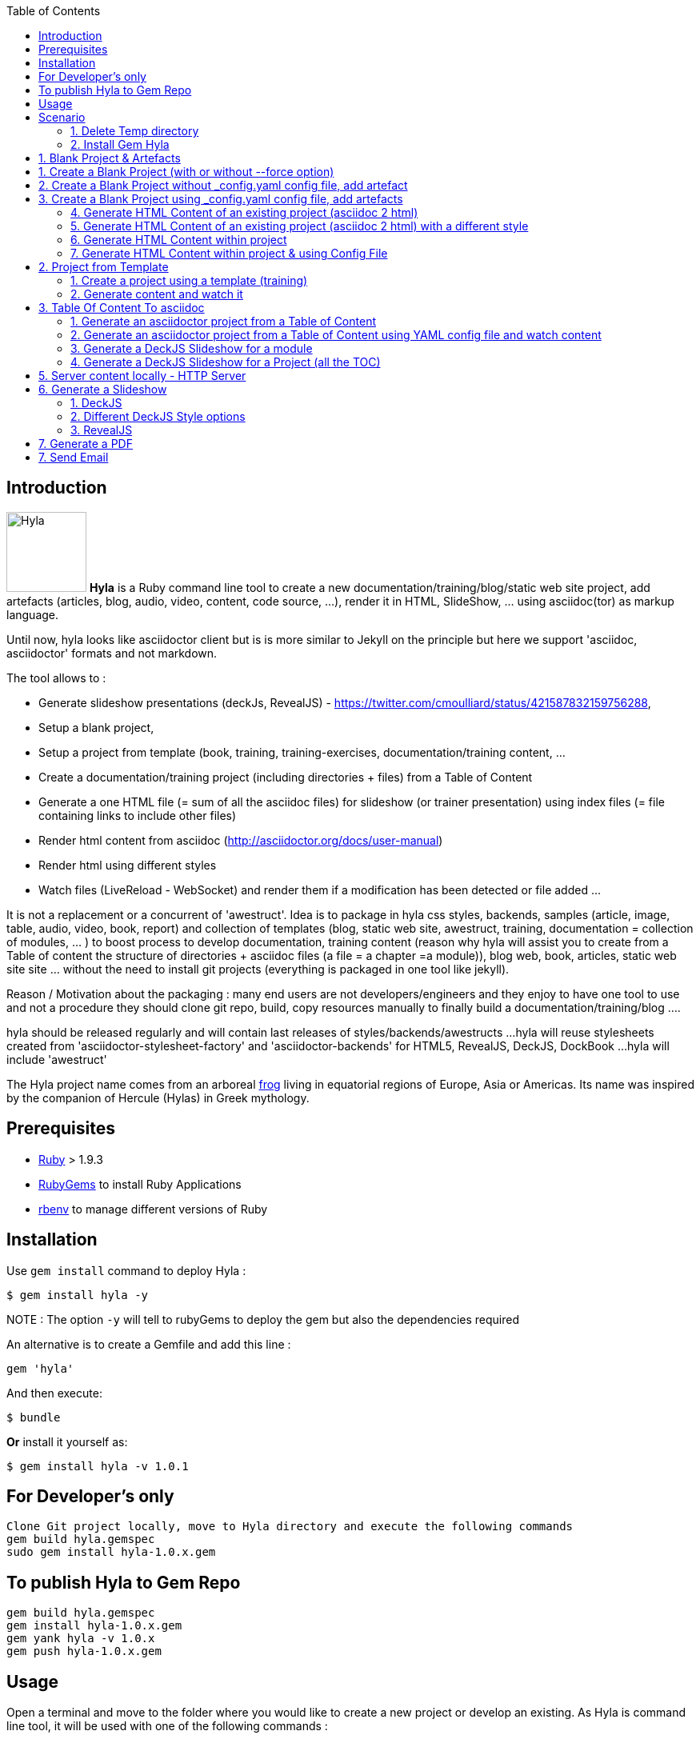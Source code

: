 :toc:
:data-uri:
:linkattrs:
:sectanchors:
:setlinks:

toc::[]

== Introduction

image:https://raw.github.com/cmoulliard/hyla/master/documentation/image/hyla_frog.jpg[Hyla, 100, 100, role="left"] **Hyla** is a Ruby command line tool to create a new
documentation/training/blog/static web site project, add artefacts (articles, blog, audio, video, content, code source, ...), render it in HTML, SlideShow, ... using asciidoc(tor) as markup language.

Until now, hyla looks like asciidoctor client but is is more similar to Jekyll on the principle but here we support 'asciidoc, asciidoctor' formats and not markdown.

The tool allows to :

- Generate slideshow presentations (deckJs, RevealJS) - https://twitter.com/cmoulliard/status/421587832159756288,
- Setup a blank project,
- Setup a project from template (book, training, training-exercises, documentation/training content, ...
- Create a documentation/training project (including directories + files) from a Table of Content
- Generate a one HTML file (= sum of all the asciidoc files) for slideshow (or trainer presentation) using index files (= file containing links to include other files)
- Render html content from asciidoc (http://asciidoctor.org/docs/user-manual)
- Render html using different styles
- Watch files (LiveReload - WebSocket) and render them if a modification has been detected or file added
...

It is not a replacement or a concurrent of 'awestruct'. Idea is to package in hyla css styles, backends, samples (article, image, table, audio, video, book, report)
and collection of templates (blog, static web site, awestruct, training, documentation = collection of modules, ... ) to boost process to develop documentation,
training content (reason why hyla will assist you to create from a Table of content the structure of directories + asciidoc files (a file = a chapter =a module)),
blog web, book, articles, static web site site ... without the need to install git projects (everything is packaged in one tool like jekyll).

Reason / Motivation about the packaging : many end users are not developers/engineers and they enjoy to have one tool to use and not a procedure they should clone git repo, build, copy resources manually
to finally build a documentation/training/blog ....

hyla should be released regularly and will contain last releases of styles/backends/awestructs ...
hyla will reuse stylesheets created from 'asciidoctor-stylesheet-factory' and 'asciidoctor-backends' for HTML5, RevealJS, DeckJS, DockBook ...
hyla will include 'awestruct'

The Hyla project name comes from an arboreal http://en.wikipedia.org/wiki/Hyla[frog] living in equatorial regions of Europe, Asia or Americas. Its name was inspired by the companion of Hercule (Hylas) in Greek mythology.

== Prerequisites

- https://www.ruby-lang.org/en/[Ruby] > 1.9.3
- http://guides.rubygems.org/[RubyGems] to install Ruby Applications
- https://github.com/sstephenson/rbenv[rbenv] to manage different versions of Ruby

== Installation

Use `gem install` command to deploy Hyla :

    $ gem install hyla -y

NOTE :  The option `-y` will tell to rubyGems to deploy the gem but also the dependencies required


An alternative is to create a Gemfile and add this line :

    gem 'hyla'

And then execute:

    $ bundle

**Or** install it yourself as:

    $ gem install hyla -v 1.0.1

== For Developer's only

    Clone Git project locally, move to Hyla directory and execute the following commands
    gem build hyla.gemspec
    sudo gem install hyla-1.0.x.gem

== To publish Hyla to Gem Repo

    gem build hyla.gemspec
    gem install hyla-1.0.x.gem
    gem yank hyla -v 1.0.x
    gem push hyla-1.0.x.gem

== Usage

Open a terminal and move to the folder where you would like to create a new project or develop an existing. As Hyla is command line tool, it will be used with one of the following commands :

    create               Creates a new file from asciidoc artefacts for an existing project
    generate             Generate modules and asciidoc files from an asciidoc Table Of Content file
    help                 Display global or [command] help documentation.
    new                  Creates a new Hyla project using a template or blank to the PATH specified
    serve                Serve locally your site
    watch                Watch directories for any change, add or file deleted and render document (HTML5)

More info about options and commands available can be find by running the `command line tool`

    hyla --help

== Scenario

==== 1. Delete Temp directory

    rm -rf ~/hyla/MyBlankProject/
    rm -rf ~/hyla/MyBookProject
    rm -rf ~/hyla/MyPdfProject/
    rm -rf ~/hyla/MyTocProject/
    rm -rf ~/hyla/MyTrainingProject/
    rm -rf ~/hyla/MyTrainingExercisesProject/
    rm -rf ~/hyla/MyDeckSlideShow/
    rm -rf ~/hyla/MyRevealSlideShow/

==== 2. Install Gem Hyla

    gem install hyla -v _version_

where _version_ could be 1.0.1

== 1. Blank Project & Artefacts

Using hyla we will create a new project (= directory) and add artefacts (article, audio, video, image, source, table)

== 1. Create a Blank Project (with or without --force option)

    hyla new --blank ~/hyla/MyBlankProject
    hyla new --blank ~/hyla/MyBlankProject --force

== 2. Create a Blank Project without _config.yaml config file, add artefact

- Clean and create a MyBlankProject (= directory) using --force option

    cd ~/hyla
    rm -rf MyBlankProject/
    hyla new --blank MyBlankProject --force

- Create Asciidoc files from samples (book, article, image, audio, ...)

    hyla create --t asciidoc --a article --d ~/hyla/MyBlankProject
    hyla create --t asciidoc --a book --d ~/hyla/MyBlankProject
    hyla create --t asciidoc --a image --d ~/hyla/MyBlankProject
    hyla create --t asciidoc --a audio --d ~/hyla/MyBlankProject
    hyla create --t asciidoc --a video --d ~/hyla/MyBlankProject
    hyla create --t asciidoc --a source --d ~/hyla/MyBlankProject
    hyla create --t asciidoc --a table --d ~/hyla/MyBlankProject

== 3.  Create a Blank Project using _config.yaml config file, add artefacts

- Clean and create a MyBlankProject (= directory) using --force option

    cd ~/hyla
    rm -rf MyBlankProject/
    hyla new --blank MyBlankProject --force
    cd MyBlankProject

- Create Asciidoc files from samples (book, article, image, audio, ...)

    hyla create --a article
    hyla create --a book
    hyla create --a image
    hyla create --a audio
    hyla create --a video
    hyla create --a source
    hyla create --a table

=== 4. Generate HTML Content of an existing project (asciidoc 2 html)

    hyla generate --r adoc2html --s ~/hyla/MyBlankProject/ --d ~/hyla/MyBlankProject/generated_content

=== 5. Generate HTML Content of an existing project (asciidoc 2 html) with a different style

    Styles available : redhat, asciidoctor, colony, foundation, foundation-lime, foundation-potion, github, golo, iconic, maker, readthedocs, riak, rocket-panda, rubygems

    hyla generate --r adoc2html --s ~/hyla/MyBlankProject/ --d ~/hyla/MyBlankProject/generated_content --style redhat
    hyla generate --r adoc2html --s ~/hyla/MyBlankProject/ --d ~/hyla/MyBlankProject/generated_content --style github
    hyla generate --r adoc2html --s ~/hyla/MyBlankProject/ --d ~/hyla/MyBlankProject/generated_content --style foundation

=== 6. Generate HTML Content within project

    hyla generate --r adoc2html --s . --d generated_content

=== 7. Generate HTML Content within project & using Config File

   As destination directory is not longer '.' (which is the case when we add artefacts using `hyla create` command, then we must change the destination directory to `generated_content`. the original file is
   still available as it will backup by ruby

    ruby -i.bak -pe 'sub(%r{destination: .},"destination: generated_content")' _config.yml
    hyla generate
    hyla generate --style foundation


== 2. Project from Template

=== 1. Create a project using a template (training)

    cd ~/hyla
    hyla new --t training MyTrainingProject

    // TODO Refactor Training Exercises Template
    hyla new --t training-exercises MyTrainingExercisesProject

    // TODO - Add images
    hyla new --t book MyBookProject

=== 2. Generate content and watch it

    cd ~/hyla/MyTrainingProject
    ruby -i.bak -pe 'sub(%r{destination: .},"destination: generated_content")' _config.yml
    hyla generate

    hyla watch --s ~/hyla/MyTrainingProject/ --d ~/hyla/MyTrainingProject/generated_content

== 3. Table Of Content To asciidoc

=== 1. Generate an asciidoctor project from a Table of Content

The entry point of a Documention site, Training, Publication or Book will consist most of the time to create
a Table Of Content which is a collection of modules with chapters that we will develop. As this process to elaborate
the structure of the project will consume lot of time/effort, Hyla will simplify your life as it allows from a TOC file


    = A. Introduction module
    >> This is the module 'A. Introduction'
    == 1. Chapter
    This is a chapter about ...
    == 2. Chapter
    This is a Chapter about ...
    === 2.1. Section
    ...
    = B. Instruction module
    >> This is the module 'B. Instruction module'
    == 1. Chapter
    This is a Chapter about ...`

to generate a collection of folders (= modules) containing files which represent the chapters (== Titles of the TOC ).
For each module (= Module), an index file is also created including the files listed in a module. That can be serve to generate a
slideshow presentation using as backend (DeckJS, DZSlides, ...) later on.

- Delete existing project

    cd ~/hyla
    rm -rf MyTocProject/

- Generate asciidoc files from a Table Of Content (= collection of folders and files) and next HTML

    hyla generate --r toc2adoc --p my-project --d ~/hyla/MyTocProject/ --toc ~/MyProjects/hyla/data/toc.adoc
    hyla generate --r adoc2html --s ~/hyla/MyTocProject/ --d ~/hyla/MyTocProject/generated_content

Example about what is generated

    >> Project Name : my-project <<
    >> Directory created : ~/hyla/MyTocProject/A_Introduction_module <<
       = File created : 1_Chapter
       = File created : 2_Chapter
       = File created : 3_Chapter
    >> Directory created : ~/Temp/MyTocProject/B_Instruction_module <<
       = File created : 1_Chapter
    >> Directory created : /Temp/MyTocProject/C_Installation_module <<
       = File created : 1_Chapter
       = File created : 2_Chapter


- Watch asciidoc files and generate new HTML content when a modification is detected

While you develop asciidoc(tor) documents, it is interesting to consult the files rendered in HTML. Hyla supports such option with LiverReload
as a WebSocket server is exposed for the browser. To watch files and let's asciidoctor to render them, simply open a terminal and provide as
 parameter the source directory containing the files to be watched.

    hyla watch --s ~/hyla/MyTocProject/ --d ~/hyla/MyTocProject/generated_content

=== 2. Generate an asciidoctor project from a Table of Content using YAML config file and watch content

    rm -rf ~/hyla/MyTocProject
    cd ~/hyla
    hyla new --blank MyTocProject
    cd MyTocProject
    hyla generate --r toc2adoc

    # Change destination in config files or pass info as option
    # cd ../MyTocProject/
    # subl _config.yml
    hyla generate --r adoc2html

    hyla watch --s ~/hyla/MyTocProject/ --d generated_content

=== 3. Generate a DeckJS Slideshow for a module

    cd ~/hyla/MyTocProject
    hyla generate --backend deckjs --s  A_Introduction_module/ --d A_Introduction_module/generated_content --r index2slide

=== 4. Generate a DeckJS Slideshow for a Project (all the TOC)

    cd ~/hyla/MyTocProject
    hyla generate --backend deckjs --s  . --d generated_content --r index2slide --trace

== 5. Server content locally - HTTP Server

To simplify your life, a simple HTTP Server can be started by Hyla and will allow to consult/browse HTML files generated. In this case, start this
Hyla command in another Terminal

    hyla serve -P 4000 -H localhost -b /hyla/ --out_dir ~/hyla/MyTrainingProject/generated_content/

== 6. Generate a Slideshow

=== 1. DeckJS

    rm -rf  ~/hyla/MyDeckSlideShow
    cd ~/hyla
    hyla new --blank MyDeckSlideShow

    hyla create --t slideshow --a deckjs --d MyDeckSlideShow
    hyla generate --backend deckjs --s  ~/hyla/MyDeckSlideShow --d ~/hyla/MyDeckSlideShow/generated_content --r adoc2slide

=== 2. Different DeckJS Style options

    hyla generate --backend deckjs --s  ~/hyla/MyDeckSlideShow --d ~/hyla/MyDeckSlideShow/generated_content --r index2slide --a deckjs_theme=swiss,deckjs_transition=fade
    hyla generate --backend deckjs --s  ~/hyla/MyDeckSlideShow --d ~/hyla/MyDeckSlideShow/generated_content --r index2slide --a deckjs_theme=web-2.0,deckjs_transition=horizontal-slide

===  3. RevealJS

    rm -rf ~/hyla/MyRevealSlideShow
    cd ~/hyla
    hyla new --blank MyRevealSlideShow

    hyla create --t slideshow --a revealjs --d MyRevealSlideShow

    cd MyRevealSlideShow

    hyla generate --backend revealjs --s . --d generated_content --r adoc2slide

    open http://localhost:4000/hyla/slideshow_revealjs.html &

    hyla serve -P 4000 -H localhost -b /hyla/ --out_dir ~/hyla/MyRevealSlideShow/generated_content/

== 7. Generate a PDF

A PDF document can be created using the rendering option `html2pdf`. To render the HTML file, Hyla uses the following Ruby
libraries https://github.com/pdfkit/pdfkit[pdfkit] and https://github.com/wkhtmltopdf/wkhtmltopdf[wkhtmltopdf].

- Clean and create a MyPdfProject (= directory)

    cd ~/hyla
    rm -rf MyPdfroject/
    hyla new --blank MyPdfProject --force
    cd MyPdfProject

- Create 2 Asciidoc files from samples (book, image)

    hyla create --a book
    hyla create --a image

- Change destination firm local '.' to 'generated_content'

    ruby -i.bak -pe 'sub(%r{destination: .},"destination: generated_content")' _config.yml

- Generate HTML content using foundation stylesheet

    hyla generate --style foundation

- We change the rendering from adoc2html to html2pdf

    ruby -i.bak -pe 'sub(%r{rendering: adoc2html},"rendering: html2pdf")' _config.yml

- Source directory & Destination directory

    ruby -i.bak -pe 'sub(%r{source: .},"source: ./generated_content")' _config.yml
    ruby -i.bak -pe 'sub(%r{destination: generated_content},"destination: ./generated_content/pdf")' _config.yml

- We will generate the PDF file for the image and book

    hyla generate -f asciidoc_book.html
    hyla generate -f asciidoc_image.html

- Result can be opened and viewed

    open generated_content/pdf/asciidoc_book.pdf
    open generated_content/pdf/asciidoc_image.pdf

== 7. Send Email

An email can be created using as attachment an HTML file based on the information, parameters provided into the
_config.yaml file. These parameters will allow to populate the email message and add as attachment the HTML
file generated from an asciidoc file.

    email_attributes:
        from:     "Charles Moulliard <ch007m@gmail.com>"
        to:       'cmoulliard@apache.com'
        subject:  "This is a beautiful HTML document created by Asciidoctor and Hyla Tool"

        # GMAIL
        smtp_server:      'smtp.gmail.com'
        port:             '587'
        enable_starttls:  'true'
        user:             'your_gmail_user'
        password:         'your_gmail_password!'

Two new options are required to process the request on the command line or using _config.yaml file

    location: ./generated_content
    file: name_of_html_file

- Create a Blank project

    cd ~/hyla
    rm -rf MyEmailProject/
    hyla new --blank MyEmailProject --force
    cd MyEmailProject

- Edit the _config.yaml file and add the parameters required (see previously)

- Change destination firm local '.' to 'generated_content'

    ruby -i.bak -pe 'sub(%r{destination: .},"destination: generated_content")' _config.yml

- Generate HTML content using foundation stylesheet

    hyla generate --style asciidoctor

- Send email to the SMTP server defined

   hyla sendmail

- Consult the message received in your mailbox

image::image/email_send.png[]








